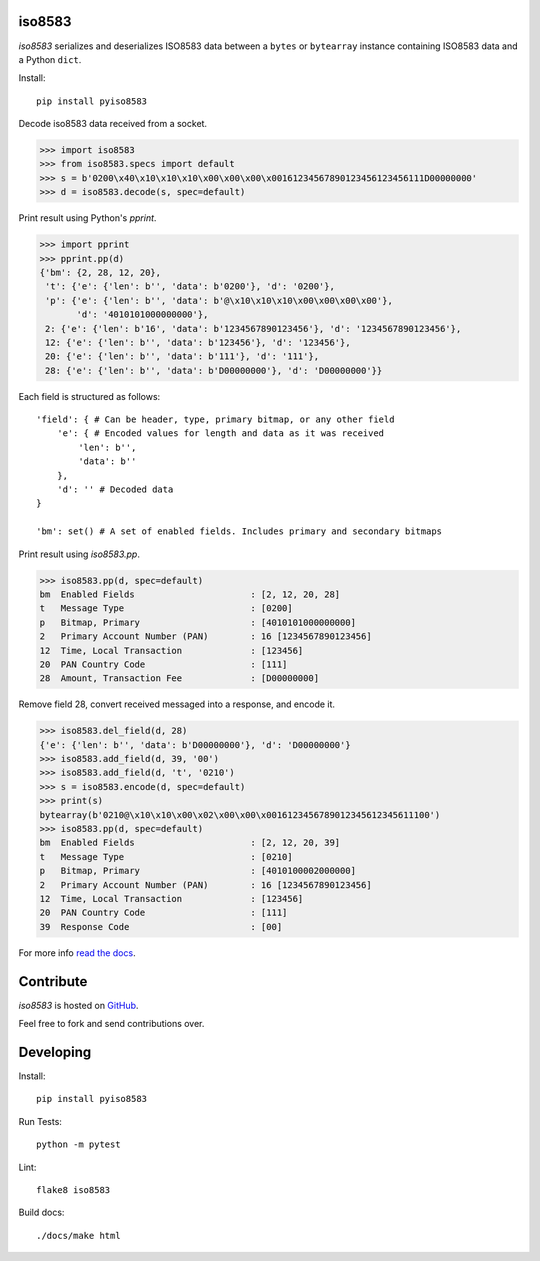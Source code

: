 iso8583
=======

`iso8583` serializes and deserializes ISO8583 data between a ``bytes`` or
``bytearray`` instance containing ISO8583 data and a Python ``dict``.

Install::

    pip install pyiso8583

Decode iso8583 data received from a socket.

.. code-block:: python

    >>> import iso8583
    >>> from iso8583.specs import default
    >>> s = b'0200\x40\x10\x10\x10\x00\x00\x00\x00161234567890123456123456111D00000000'
    >>> d = iso8583.decode(s, spec=default)

Print result using Python's `pprint`.

.. code-block:: python

    >>> import pprint
    >>> pprint.pp(d)
    {'bm': {2, 28, 12, 20},
     't': {'e': {'len': b'', 'data': b'0200'}, 'd': '0200'},
     'p': {'e': {'len': b'', 'data': b'@\x10\x10\x10\x00\x00\x00\x00'},
           'd': '4010101000000000'},
     2: {'e': {'len': b'16', 'data': b'1234567890123456'}, 'd': '1234567890123456'},
     12: {'e': {'len': b'', 'data': b'123456'}, 'd': '123456'},
     20: {'e': {'len': b'', 'data': b'111'}, 'd': '111'},
     28: {'e': {'len': b'', 'data': b'D00000000'}, 'd': 'D00000000'}}

Each field is structured as follows::

    'field': { # Can be header, type, primary bitmap, or any other field
        'e': { # Encoded values for length and data as it was received
            'len': b'',
            'data': b''
        },
        'd': '' # Decoded data
    }

    'bm': set() # A set of enabled fields. Includes primary and secondary bitmaps

Print result using `iso8583.pp`.

.. code-block:: python

    >>> iso8583.pp(d, spec=default)
    bm  Enabled Fields                      : [2, 12, 20, 28]
    t   Message Type                        : [0200]
    p   Bitmap, Primary                     : [4010101000000000]
    2   Primary Account Number (PAN)        : 16 [1234567890123456]
    12  Time, Local Transaction             : [123456]
    20  PAN Country Code                    : [111]
    28  Amount, Transaction Fee             : [D00000000]

Remove field 28, convert received messaged into a response, and encode it.

.. code-block:: python

    >>> iso8583.del_field(d, 28)
    {'e': {'len': b'', 'data': b'D00000000'}, 'd': 'D00000000'}
    >>> iso8583.add_field(d, 39, '00')
    >>> iso8583.add_field(d, 't', '0210')
    >>> s = iso8583.encode(d, spec=default)
    >>> print(s)
    bytearray(b'0210@\x10\x10\x00\x02\x00\x00\x0016123456789012345612345611100')
    >>> iso8583.pp(d, spec=default)
    bm  Enabled Fields                      : [2, 12, 20, 39]
    t   Message Type                        : [0210]
    p   Bitmap, Primary                     : [4010100002000000]
    2   Primary Account Number (PAN)        : 16 [1234567890123456]
    12  Time, Local Transaction             : [123456]
    20  PAN Country Code                    : [111]
    39  Response Code                       : [00]

For more info `read the docs <http://pyiso8583.readthedocs.org>`_.

Contribute
==========

`iso8583` is hosted on `GitHub <https://github.com/manoutoftime/pyiso8583>`_.

Feel free to fork and send contributions over.

Developing
==========

Install::

    pip install pyiso8583

Run Tests::

    python -m pytest

Lint::

    flake8 iso8583

Build docs::

    ./docs/make html

